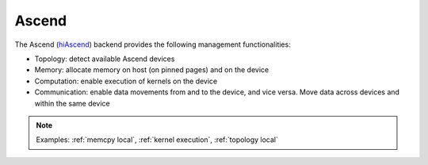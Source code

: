 .. _ascend backend:

***********************
Ascend
***********************

The Ascend (`hiAscend <https://www.hiascend.com/>`_) backend provides the following management functionalities:

* Topology: detect available Ascend devices
* Memory: allocate memory on host (on pinned pages) and on the device
* Computation: enable execution of kernels on the device
* Communication: enable data movements from and to the device, and vice versa. Move data across devices and within the same device  


.. note:: 
    Examples: :ref:`memcpy local`, :ref:`kernel execution`, :ref:`topology local` 